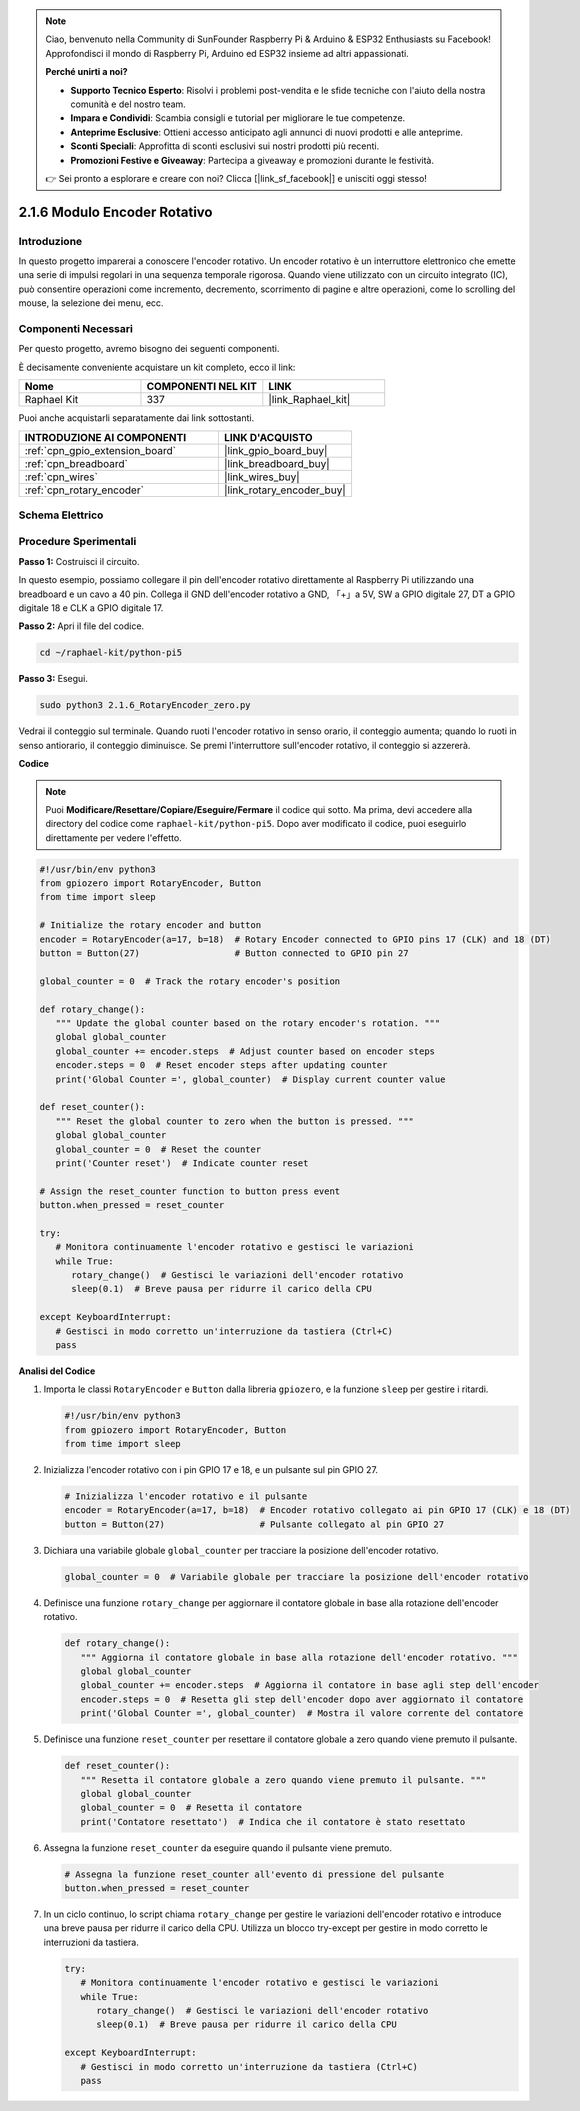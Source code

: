 .. note::

    Ciao, benvenuto nella Community di SunFounder Raspberry Pi & Arduino & ESP32 Enthusiasts su Facebook! Approfondisci il mondo di Raspberry Pi, Arduino ed ESP32 insieme ad altri appassionati.

    **Perché unirti a noi?**

    - **Supporto Tecnico Esperto**: Risolvi i problemi post-vendita e le sfide tecniche con l'aiuto della nostra comunità e del nostro team.
    - **Impara e Condividi**: Scambia consigli e tutorial per migliorare le tue competenze.
    - **Anteprime Esclusive**: Ottieni accesso anticipato agli annunci di nuovi prodotti e alle anteprime.
    - **Sconti Speciali**: Approfitta di sconti esclusivi sui nostri prodotti più recenti.
    - **Promozioni Festive e Giveaway**: Partecipa a giveaway e promozioni durante le festività.

    👉 Sei pronto a esplorare e creare con noi? Clicca [|link_sf_facebook|] e unisciti oggi stesso!

.. _2.1.6_py_pi5:

2.1.6 Modulo Encoder Rotativo
================================

Introduzione
---------------

In questo progetto imparerai a conoscere l'encoder rotativo. Un encoder 
rotativo è un interruttore elettronico che emette una serie di impulsi 
regolari in una sequenza temporale rigorosa. Quando viene utilizzato con 
un circuito integrato (IC), può consentire operazioni come incremento, 
decremento, scorrimento di pagine e altre operazioni, come lo scrolling del 
mouse, la selezione dei menu, ecc.

Componenti Necessari
-------------------------------

Per questo progetto, avremo bisogno dei seguenti componenti.

.. image:: ../python_pi5/img/2.1.6_rotary_encoder_list.png

È decisamente conveniente acquistare un kit completo, ecco il link: 

.. list-table::
    :widths: 20 20 20
    :header-rows: 1

    *   - Nome	
        - COMPONENTI NEL KIT
        - LINK
    *   - Raphael Kit
        - 337
        - |link_Raphael_kit|

Puoi anche acquistarli separatamente dai link sottostanti.

.. list-table::
    :widths: 30 20
    :header-rows: 1

    *   - INTRODUZIONE AI COMPONENTI
        - LINK D'ACQUISTO

    *   - :ref:`cpn_gpio_extension_board`
        - |link_gpio_board_buy|
    *   - :ref:`cpn_breadboard`
        - |link_breadboard_buy|
    *   - :ref:`cpn_wires`
        - |link_wires_buy|
    *   - :ref:`cpn_rotary_encoder`
        - |link_rotary_encoder_buy|

Schema Elettrico
------------------------

.. image:: ../python_pi5/img/2.1.6_rotary_encoder_schematic.png
   :align: center

Procedure Sperimentali
--------------------------

**Passo 1:** Costruisci il circuito.

.. image:: ../python_pi5/img/2.1.6_rotary_encoder_circuit.png

In questo esempio, possiamo collegare il pin dell'encoder rotativo direttamente 
al Raspberry Pi utilizzando una breadboard e un cavo a 40 pin. Collega il GND 
dell'encoder rotativo a GND, 「+」a 5V, SW a GPIO digitale 27, DT a GPIO digitale 
18 e CLK a GPIO digitale 17.

**Passo 2:** Apri il file del codice.

.. raw:: html

   <run></run>

.. code-block::

    cd ~/raphael-kit/python-pi5

**Passo 3:** Esegui.

.. raw:: html

   <run></run>

.. code-block::

    sudo python3 2.1.6_RotaryEncoder_zero.py

Vedrai il conteggio sul terminale. Quando ruoti l'encoder rotativo in senso orario, il conteggio aumenta; quando lo ruoti in senso antiorario, il conteggio diminuisce. Se premi l'interruttore sull'encoder rotativo, il conteggio si azzererà.


**Codice**

.. note::

   Puoi **Modificare/Resettare/Copiare/Eseguire/Fermare** il codice qui sotto. Ma prima, devi accedere alla directory del codice come ``raphael-kit/python-pi5``. Dopo aver modificato il codice, puoi eseguirlo direttamente per vedere l'effetto.


.. raw:: html

    <run></run>

.. code-block:: python

   #!/usr/bin/env python3
   from gpiozero import RotaryEncoder, Button
   from time import sleep

   # Initialize the rotary encoder and button
   encoder = RotaryEncoder(a=17, b=18)  # Rotary Encoder connected to GPIO pins 17 (CLK) and 18 (DT)
   button = Button(27)                  # Button connected to GPIO pin 27

   global_counter = 0  # Track the rotary encoder's position

   def rotary_change():
      """ Update the global counter based on the rotary encoder's rotation. """
      global global_counter
      global_counter += encoder.steps  # Adjust counter based on encoder steps
      encoder.steps = 0  # Reset encoder steps after updating counter
      print('Global Counter =', global_counter)  # Display current counter value

   def reset_counter():
      """ Reset the global counter to zero when the button is pressed. """
      global global_counter
      global_counter = 0  # Reset the counter
      print('Counter reset')  # Indicate counter reset

   # Assign the reset_counter function to button press event
   button.when_pressed = reset_counter

   try:
      # Monitora continuamente l'encoder rotativo e gestisci le variazioni
      while True:
         rotary_change()  # Gestisci le variazioni dell'encoder rotativo
         sleep(0.1)  # Breve pausa per ridurre il carico della CPU

   except KeyboardInterrupt:
      # Gestisci in modo corretto un'interruzione da tastiera (Ctrl+C)
      pass



**Analisi del Codice**

#. Importa le classi ``RotaryEncoder`` e ``Button`` dalla libreria ``gpiozero``, e la funzione ``sleep`` per gestire i ritardi.

   .. code-block:: python

      #!/usr/bin/env python3
      from gpiozero import RotaryEncoder, Button
      from time import sleep

#. Inizializza l'encoder rotativo con i pin GPIO 17 e 18, e un pulsante sul pin GPIO 27.

   .. code-block:: python

      # Inizializza l'encoder rotativo e il pulsante
      encoder = RotaryEncoder(a=17, b=18)  # Encoder rotativo collegato ai pin GPIO 17 (CLK) e 18 (DT)
      button = Button(27)                  # Pulsante collegato al pin GPIO 27

#. Dichiara una variabile globale ``global_counter`` per tracciare la posizione dell'encoder rotativo.

   .. code-block:: python

      global_counter = 0  # Variabile globale per tracciare la posizione dell'encoder rotativo

#. Definisce una funzione ``rotary_change`` per aggiornare il contatore globale in base alla rotazione dell'encoder rotativo.

   .. code-block:: python

      def rotary_change():
         """ Aggiorna il contatore globale in base alla rotazione dell'encoder rotativo. """
         global global_counter
         global_counter += encoder.steps  # Aggiorna il contatore in base agli step dell'encoder
         encoder.steps = 0  # Resetta gli step dell'encoder dopo aver aggiornato il contatore
         print('Global Counter =', global_counter)  # Mostra il valore corrente del contatore

#. Definisce una funzione ``reset_counter`` per resettare il contatore globale a zero quando viene premuto il pulsante.

   .. code-block:: python

      def reset_counter():
         """ Resetta il contatore globale a zero quando viene premuto il pulsante. """
         global global_counter
         global_counter = 0  # Resetta il contatore
         print('Contatore resettato')  # Indica che il contatore è stato resettato

#. Assegna la funzione ``reset_counter`` da eseguire quando il pulsante viene premuto.

   .. code-block:: python

      # Assegna la funzione reset_counter all'evento di pressione del pulsante
      button.when_pressed = reset_counter

#. In un ciclo continuo, lo script chiama ``rotary_change`` per gestire le variazioni dell'encoder rotativo e introduce una breve pausa per ridurre il carico della CPU. Utilizza un blocco try-except per gestire in modo corretto le interruzioni da tastiera.

   .. code-block:: python

      try:
         # Monitora continuamente l'encoder rotativo e gestisci le variazioni
         while True:
            rotary_change()  # Gestisci le variazioni dell'encoder rotativo
            sleep(0.1)  # Breve pausa per ridurre il carico della CPU

      except KeyboardInterrupt:
         # Gestisci in modo corretto un'interruzione da tastiera (Ctrl+C)
         pass


